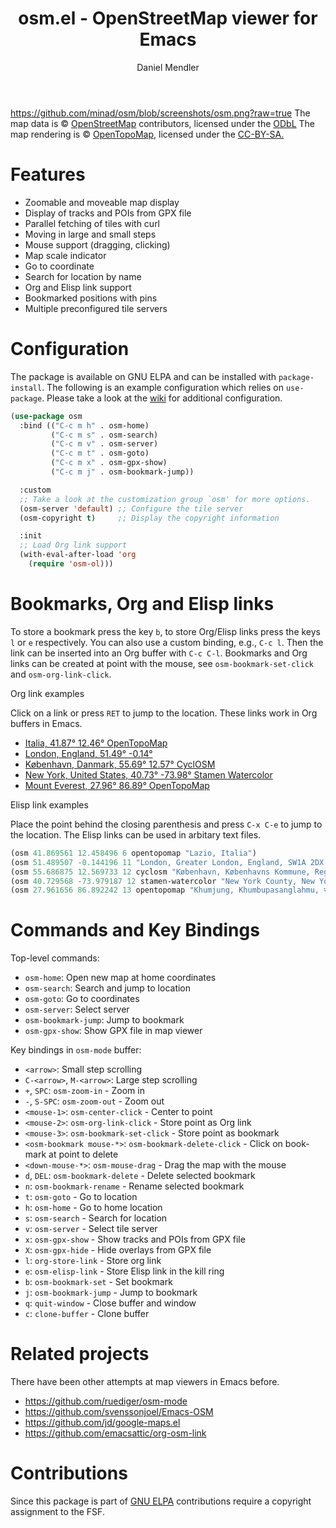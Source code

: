 #+title: osm.el - OpenStreetMap viewer for Emacs
#+author: Daniel Mendler
#+language: en
#+export_file_name: osm.texi
#+texinfo_dir_category: Emacs
#+texinfo_dir_title: OpenStreetMap: (osm).
#+texinfo_dir_desc: OpenStreetMap viewer for Emacs

#+html: <a href="https://www.gnu.org/software/emacs/"><img alt="GNU Emacs" src="https://github.com/minad/corfu/blob/screenshots/emacs.svg?raw=true"/></a>
#+html: <a href="http://elpa.gnu.org/packages/osm.html"><img alt="GNU ELPA" src="https://elpa.gnu.org/packages/osm.svg"/></a>
#+html: <a href="http://elpa.gnu.org/devel/osm.html"><img alt="GNU-devel ELPA" src="https://elpa.gnu.org/devel/osm.svg"/></a>
#+html: <a href="https://melpa.org/#/osm"><img alt="MELPA" src="https://melpa.org/packages/osm-badge.svg"/></a>
#+html: <a href="https://stable.melpa.org/#/osm"><img alt="MELPA Stable" src="https://stable.melpa.org/packages/osm-badge.svg"/></a>
[[https://github.com/minad/osm/blob/screenshots/osm.png?raw=true]]
The map data is © [[https://www.openstreetmap.org/copyright][OpenStreetMap]] contributors, licensed under the [[https://opendatacommons.org/licenses/odbl/][ODbL]] The map
rendering is © [[https://opentopomap.org/about][OpenTopoMap]], licensed under the [[https://creativecommons.org/licenses/by-sa/3.0/][CC-BY-SA.]]

* Features

- Zoomable and moveable map display
- Display of tracks and POIs from GPX file
- Parallel fetching of tiles with curl
- Moving in large and small steps
- Mouse support (dragging, clicking)
- Map scale indicator
- Go to coordinate
- Search for location by name
- Org and Elisp link support
- Bookmarked positions with pins
- Multiple preconfigured tile servers

* Configuration

The package is available on GNU ELPA and can be installed with =package-install=.
The following is an example configuration which relies on =use-package=. Please
take a look at the [[https://github.com/minad/osm/wiki][wiki]] for additional configuration.

#+begin_src emacs-lisp
  (use-package osm
    :bind (("C-c m h" . osm-home)
           ("C-c m s" . osm-search)
           ("C-c m v" . osm-server)
           ("C-c m t" . osm-goto)
           ("C-c m x" . osm-gpx-show)
           ("C-c m j" . osm-bookmark-jump))

    :custom
    ;; Take a look at the customization group `osm' for more options.
    (osm-server 'default) ;; Configure the tile server
    (osm-copyright t)     ;; Display the copyright information

    :init
    ;; Load Org link support
    (with-eval-after-load 'org
      (require 'osm-ol)))
#+end_src

* Bookmarks, Org and Elisp links

To store a bookmark press the key ~b~, to store Org/Elisp links press the keys ~l~
or ~e~ respectively. You can also use a custom binding, e.g., ~C-c l~. Then the link
can be inserted into an Org buffer with ~C-c C-l~. Bookmarks and Org links can be
created at point with the mouse, see ~osm-bookmark-set-click~ and
~osm-org-link-click~.

**** Org link examples

Click on a link or press ~RET~ to jump to the location. These links work in Org
buffers in Emacs.

- [[osm:opentopomap:41.869560826994544,12.45849609375,6][Italia, 41.87° 12.46° OpenTopoMap]]
- [[osm:51.48950698022105,-0.144195556640625,11][London, England, 51.49° -0.14°]]
- [[osm:cyclosm:55.686875255964424,12.569732666015625,12][København, Danmark, 55.69° 12.57° CyclOSM]]
- [[osm:stamen-watercolor:40.72956780913898,-73.97918701171875,12][New York, United States, 40.73° -73.98° Stamen Watercolor]]
- [[osm:opentopomap:27.961656050984658,86.89224243164062,13][Mount Everest, 27.96° 86.89° OpenTopoMap]]

**** Elisp link examples

Place the point behind the closing parenthesis and press ~C-x C-e~ to jump to the
location. The Elisp links can be used in arbitary text files.

#+begin_src emacs-lisp
  (osm 41.869561 12.458496 6 opentopomap "Lazio, Italia")
  (osm 51.489507 -0.144196 11 "London, Greater London, England, SW1A 2DX, United Kingdom")
  (osm 55.686875 12.569733 12 cyclosm "København, Københavns Kommune, Region Hovedstaden, 1357, Danmark")
  (osm 40.729568 -73.979187 12 stamen-watercolor "New York County, New York, United States")
  (osm 27.961656 86.892242 13 opentopomap "Khumjung, Khumbupasanglahmu, सोलुखुम्बु, Province #1, Nepal")
#+end_src

* Commands and Key Bindings

Top-level commands:
- =osm-home=: Open new map at home coordinates
- =osm-search=: Search and jump to location
- =osm-goto=: Go to coordinates
- =osm-server=: Select server
- =osm-bookmark-jump=: Jump to bookmark
- =osm-gpx-show=: Show GPX file in map viewer

Key bindings in =osm-mode= buffer:
- ~<arrow>~: Small step scrolling
- ~C-<arrow>~, ~M-<arrow>~: Large step scrolling
- ~+~, ~SPC~: =osm-zoom-in= - Zoom in
- ~-~, ~S-SPC~: =osm-zoom-out= - Zoom out
- ~<mouse-1>~: =osm-center-click= - Center to point
- ~<mouse-2>~: =osm-org-link-click= - Store point as Org link
- ~<mouse-3>~: =osm-bookmark-set-click= - Store point as bookmark
- ~<osm-bookmark mouse-*>~: =osm-bookmark-delete-click= - Click on bookmark at point to delete
- ~<down-mouse-*>~: =osm-mouse-drag= - Drag the map with the mouse
- ~d~, ~DEL~: =osm-bookmark-delete= - Delete selected bookmark
- ~n~: =osm-bookmark-rename= - Rename selected bookmark
- ~t~: =osm-goto= - Go to location
- ~h~: =osm-home= - Go to home location
- ~s~: =osm-search= - Search for location
- ~v~: =osm-server= - Select tile server
- ~x~: =osm-gpx-show= - Show tracks and POIs from GPX file
- ~X~: =osm-gpx-hide= - Hide overlays from GPX file
- ~l~: =org-store-link= - Store org link
- ~e~: =osm-elisp-link= - Store Elisp link in the kill ring
- ~b~: =osm-bookmark-set= - Set bookmark
- ~j~: =osm-bookmark-jump= - Jump to bookmark
- ~q~: =quit-window= - Close buffer and window
- ~c~: =clone-buffer= - Clone buffer

* Related projects

There have been other attempts at map viewers in Emacs before.

- https://github.com/ruediger/osm-mode
- https://github.com/svenssonjoel/Emacs-OSM
- https://github.com/jd/google-maps.el
- https://github.com/emacsattic/org-osm-link

* Contributions

Since this package is part of [[http://elpa.gnu.org/packages/osm.html][GNU ELPA]] contributions require a copyright
assignment to the FSF.
